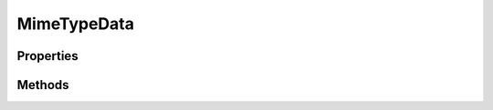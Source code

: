 .. rst-class:: phpdoctorst

.. role:: php(code)
	:language: php


MimeTypeData
============


.. php:namespace:: AeonDigital\Http\Traits

.. php:trait:: MimeTypeData


	.. rst-class:: phpdoc-description
	
		| Fornece métodos relacionados a identificação e uso de ``mimetypes``.
		
	

Properties
----------

Methods
-------

.. rst-class:: public

	.. php:method:: public retrieveFileMimeType( $fileName)
	
		.. rst-class:: phpdoc-description
		
			| A partir da extenção do arquivo indicado identifica seu ``mimetype`` correspondente.
			
			| Retornará ``application/octet-stream`` caso não seja possível identificar o tipo
			| correspondente.
			
		
		
		:Parameters:
			- ‹ string › **$fileName** |br|
			  Nome do arquivo que se deseja obter o ``mimetype``.

		
		:Returns: ‹ string ›|br|
			  
		
	
	

